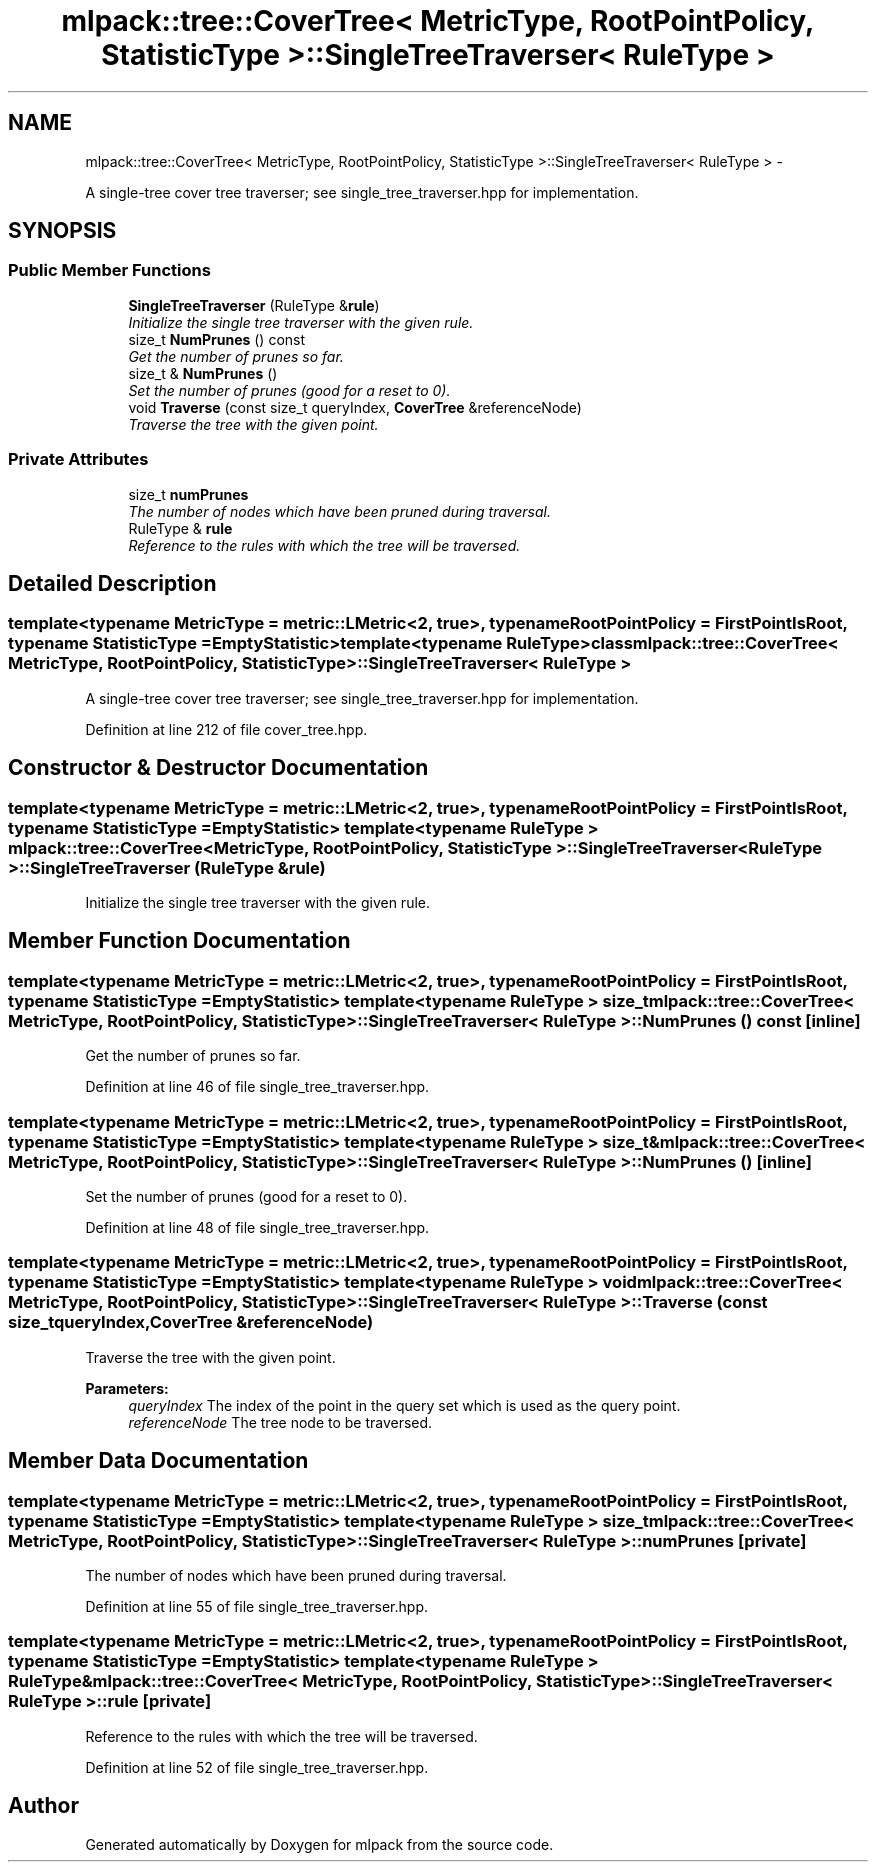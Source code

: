 .TH "mlpack::tree::CoverTree< MetricType, RootPointPolicy, StatisticType >::SingleTreeTraverser< RuleType >" 3 "Sat Mar 14 2015" "Version 1.0.12" "mlpack" \" -*- nroff -*-
.ad l
.nh
.SH NAME
mlpack::tree::CoverTree< MetricType, RootPointPolicy, StatisticType >::SingleTreeTraverser< RuleType > \- 
.PP
A single-tree cover tree traverser; see single_tree_traverser\&.hpp for implementation\&.  

.SH SYNOPSIS
.br
.PP
.SS "Public Member Functions"

.in +1c
.ti -1c
.RI "\fBSingleTreeTraverser\fP (RuleType &\fBrule\fP)"
.br
.RI "\fIInitialize the single tree traverser with the given rule\&. \fP"
.ti -1c
.RI "size_t \fBNumPrunes\fP () const "
.br
.RI "\fIGet the number of prunes so far\&. \fP"
.ti -1c
.RI "size_t & \fBNumPrunes\fP ()"
.br
.RI "\fISet the number of prunes (good for a reset to 0)\&. \fP"
.ti -1c
.RI "void \fBTraverse\fP (const size_t queryIndex, \fBCoverTree\fP &referenceNode)"
.br
.RI "\fITraverse the tree with the given point\&. \fP"
.in -1c
.SS "Private Attributes"

.in +1c
.ti -1c
.RI "size_t \fBnumPrunes\fP"
.br
.RI "\fIThe number of nodes which have been pruned during traversal\&. \fP"
.ti -1c
.RI "RuleType & \fBrule\fP"
.br
.RI "\fIReference to the rules with which the tree will be traversed\&. \fP"
.in -1c
.SH "Detailed Description"
.PP 

.SS "template<typename MetricType = metric::LMetric<2, true>, typename RootPointPolicy = FirstPointIsRoot, typename StatisticType = EmptyStatistic>template<typename RuleType>class mlpack::tree::CoverTree< MetricType, RootPointPolicy, StatisticType >::SingleTreeTraverser< RuleType >"
A single-tree cover tree traverser; see single_tree_traverser\&.hpp for implementation\&. 


.PP
Definition at line 212 of file cover_tree\&.hpp\&.
.SH "Constructor & Destructor Documentation"
.PP 
.SS "template<typename MetricType  = metric::LMetric<2, true>, typename RootPointPolicy  = FirstPointIsRoot, typename StatisticType  = EmptyStatistic> template<typename RuleType > \fBmlpack::tree::CoverTree\fP< MetricType, RootPointPolicy, StatisticType >::\fBSingleTreeTraverser\fP< RuleType >::\fBSingleTreeTraverser\fP (RuleType &rule)"

.PP
Initialize the single tree traverser with the given rule\&. 
.SH "Member Function Documentation"
.PP 
.SS "template<typename MetricType  = metric::LMetric<2, true>, typename RootPointPolicy  = FirstPointIsRoot, typename StatisticType  = EmptyStatistic> template<typename RuleType > size_t \fBmlpack::tree::CoverTree\fP< MetricType, RootPointPolicy, StatisticType >::\fBSingleTreeTraverser\fP< RuleType >::NumPrunes () const\fC [inline]\fP"

.PP
Get the number of prunes so far\&. 
.PP
Definition at line 46 of file single_tree_traverser\&.hpp\&.
.SS "template<typename MetricType  = metric::LMetric<2, true>, typename RootPointPolicy  = FirstPointIsRoot, typename StatisticType  = EmptyStatistic> template<typename RuleType > size_t& \fBmlpack::tree::CoverTree\fP< MetricType, RootPointPolicy, StatisticType >::\fBSingleTreeTraverser\fP< RuleType >::NumPrunes ()\fC [inline]\fP"

.PP
Set the number of prunes (good for a reset to 0)\&. 
.PP
Definition at line 48 of file single_tree_traverser\&.hpp\&.
.SS "template<typename MetricType  = metric::LMetric<2, true>, typename RootPointPolicy  = FirstPointIsRoot, typename StatisticType  = EmptyStatistic> template<typename RuleType > void \fBmlpack::tree::CoverTree\fP< MetricType, RootPointPolicy, StatisticType >::\fBSingleTreeTraverser\fP< RuleType >::Traverse (const size_tqueryIndex, \fBCoverTree\fP &referenceNode)"

.PP
Traverse the tree with the given point\&. 
.PP
\fBParameters:\fP
.RS 4
\fIqueryIndex\fP The index of the point in the query set which is used as the query point\&. 
.br
\fIreferenceNode\fP The tree node to be traversed\&. 
.RE
.PP

.SH "Member Data Documentation"
.PP 
.SS "template<typename MetricType  = metric::LMetric<2, true>, typename RootPointPolicy  = FirstPointIsRoot, typename StatisticType  = EmptyStatistic> template<typename RuleType > size_t \fBmlpack::tree::CoverTree\fP< MetricType, RootPointPolicy, StatisticType >::\fBSingleTreeTraverser\fP< RuleType >::numPrunes\fC [private]\fP"

.PP
The number of nodes which have been pruned during traversal\&. 
.PP
Definition at line 55 of file single_tree_traverser\&.hpp\&.
.SS "template<typename MetricType  = metric::LMetric<2, true>, typename RootPointPolicy  = FirstPointIsRoot, typename StatisticType  = EmptyStatistic> template<typename RuleType > RuleType& \fBmlpack::tree::CoverTree\fP< MetricType, RootPointPolicy, StatisticType >::\fBSingleTreeTraverser\fP< RuleType >::rule\fC [private]\fP"

.PP
Reference to the rules with which the tree will be traversed\&. 
.PP
Definition at line 52 of file single_tree_traverser\&.hpp\&.

.SH "Author"
.PP 
Generated automatically by Doxygen for mlpack from the source code\&.
